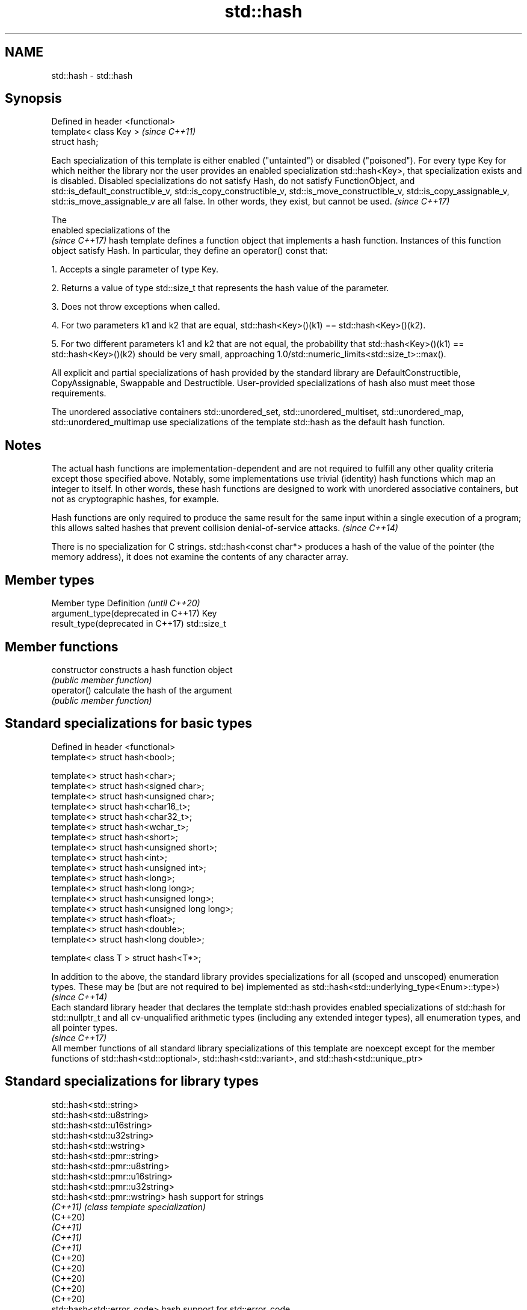 .TH std::hash 3 "2020.03.24" "http://cppreference.com" "C++ Standard Libary"
.SH NAME
std::hash \- std::hash

.SH Synopsis
   Defined in header <functional>
   template< class Key >           \fI(since C++11)\fP
   struct hash;

   Each specialization of this template is either enabled ("untainted") or disabled ("poisoned"). For every type Key for which neither the library nor the user provides an enabled specialization std::hash<Key>, that specialization exists and is disabled. Disabled specializations do not satisfy Hash, do not satisfy FunctionObject, and std::is_default_constructible_v, std::is_copy_constructible_v, std::is_move_constructible_v, std::is_copy_assignable_v, std::is_move_assignable_v are all false. In other words, they exist, but cannot be used. \fI(since C++17)\fP

   The
   enabled specializations of the
   \fI(since C++17)\fP hash template defines a function object that implements a hash function. Instances of this function object satisfy Hash. In particular, they define an operator() const that:

   1. Accepts a single parameter of type Key.

   2. Returns a value of type std::size_t that represents the hash value of the parameter.

   3. Does not throw exceptions when called.

   4. For two parameters k1 and k2 that are equal, std::hash<Key>()(k1) == std::hash<Key>()(k2).

   5. For two different parameters k1 and k2 that are not equal, the probability that std::hash<Key>()(k1) == std::hash<Key>()(k2) should be very small, approaching 1.0/std::numeric_limits<std::size_t>::max().

   All explicit and partial specializations of hash provided by the standard library are DefaultConstructible, CopyAssignable, Swappable and Destructible. User-provided specializations of hash also must meet those requirements.

   The unordered associative containers std::unordered_set, std::unordered_multiset, std::unordered_map, std::unordered_multimap use specializations of the template std::hash as the default hash function.

.SH Notes

   The actual hash functions are implementation-dependent and are not required to fulfill any other quality criteria except those specified above. Notably, some implementations use trivial (identity) hash functions which map an integer to itself. In other words, these hash functions are designed to work with unordered associative containers, but not as cryptographic hashes, for example.

   Hash functions are only required to produce the same result for the same input within a single execution of a program; this allows salted hashes that prevent collision denial-of-service attacks. \fI(since C++14)\fP

   There is no specialization for C strings. std::hash<const char*> produces a hash of the value of the pointer (the memory address), it does not examine the contents of any character array.

.SH Member types

   Member type                        Definition  \fI(until C++20)\fP
   argument_type(deprecated in C++17) Key
   result_type(deprecated in C++17)   std::size_t

.SH Member functions

   constructor   constructs a hash function object
                 \fI(public member function)\fP
   operator()    calculate the hash of the argument
                 \fI(public member function)\fP

.SH Standard specializations for basic types

   Defined in header <functional>
   template<> struct hash<bool>;

   template<> struct hash<char>;
   template<> struct hash<signed char>;
   template<> struct hash<unsigned char>;
   template<> struct hash<char16_t>;
   template<> struct hash<char32_t>;
   template<> struct hash<wchar_t>;
   template<> struct hash<short>;
   template<> struct hash<unsigned short>;
   template<> struct hash<int>;
   template<> struct hash<unsigned int>;
   template<> struct hash<long>;
   template<> struct hash<long long>;
   template<> struct hash<unsigned long>;
   template<> struct hash<unsigned long long>;
   template<> struct hash<float>;
   template<> struct hash<double>;
   template<> struct hash<long double>;

   template< class T > struct hash<T*>;

   In addition to the above, the standard library provides specializations for all (scoped and unscoped) enumeration types. These may be (but are not required to be) implemented as std::hash<std::underlying_type<Enum>::type>)                                   \fI(since C++14)\fP
   Each standard library header that declares the template std::hash provides enabled specializations of std::hash for std::nullptr_t and all cv-unqualified arithmetic types (including any extended integer types), all enumeration types, and all pointer types.
                                                                                                                                                                                                                                                                    \fI(since C++17)\fP
   All member functions of all standard library specializations of this template are noexcept except for the member functions of std::hash<std::optional>, std::hash<std::variant>, and std::hash<std::unique_ptr>

.SH Standard specializations for library types

   std::hash<std::string>
   std::hash<std::u8string>
   std::hash<std::u16string>
   std::hash<std::u32string>
   std::hash<std::wstring>
   std::hash<std::pmr::string>
   std::hash<std::pmr::u8string>
   std::hash<std::pmr::u16string>
   std::hash<std::pmr::u32string>
   std::hash<std::pmr::wstring>    hash support for strings
   \fI(C++11)\fP                         \fI(class template specialization)\fP
   (C++20)
   \fI(C++11)\fP
   \fI(C++11)\fP
   \fI(C++11)\fP
   (C++20)
   (C++20)
   (C++20)
   (C++20)
   (C++20)
   std::hash<std::error_code>      hash support for std::error_code
   \fI(C++11)\fP                         \fI(class template specialization)\fP
   std::hash<std::bitset>          hash support for std::bitset
   \fI(C++11)\fP                         \fI(class template specialization)\fP
   std::hash<std::unique_ptr>      hash support for std::unique_ptr
   \fI(C++11)\fP                         \fI(class template specialization)\fP
   std::hash<std::shared_ptr>      hash support for std::shared_ptr
   \fI(C++11)\fP                         \fI(class template specialization)\fP
   std::hash<std::type_index>      hash support for std::type_index
   \fI(C++11)\fP                         \fI(class template specialization)\fP
   std::hash<std::vector<bool>>    hash support for std::vector<bool>
   \fI(C++11)\fP                         \fI(class template specialization)\fP
   std::hash<std::thread::id>      hash support for std::thread::id
   \fI(C++11)\fP                         \fI(class template specialization)\fP
   std::hash<std::optional>        specializes the std::hash algorithm
   \fI(C++17)\fP                         \fI(class template specialization)\fP
   std::hash<std::variant>         specializes the std::hash algorithm
   \fI(C++17)\fP                         \fI(class template specialization)\fP
   std::hash<std::string_view>
   std::hash<std::wstring_view>
   std::hash<std::u8string_view>
   std::hash<std::u16string_view>
   std::hash<std::u32string_view>  hash support for string views
   \fI(C++17)\fP                         \fI(class template specialization)\fP
   \fI(C++17)\fP
   (C++20)
   \fI(C++17)\fP
   \fI(C++17)\fP
   std::hash<std::error_condition> hash support for std::error_condition
   \fI(C++17)\fP                         \fI(class template specialization)\fP

   Note: additional specializations for std::pair and the standard container types, as well as utility functions to compose hashes are available in boost.hash

.SH Example

   
// Run this code

 #include <iostream>
 #include <iomanip>
 #include <functional>
 #include <string>
 #include <unordered_set>

 struct S {
     std::string first_name;
     std::string last_name;
 };
 bool operator==(const S& lhs, const S& rhs) {
     return lhs.first_name == rhs.first_name && lhs.last_name == rhs.last_name;
 }

 // custom hash can be a standalone function object:
 struct MyHash
 {
     std::size_t operator()(S const& s) const noexcept
     {
         std::size_t h1 = std::hash<std::string>{}(s.first_name);
         std::size_t h2 = std::hash<std::string>{}(s.last_name);
         return h1 ^ (h2 << 1); // or use boost::hash_combine (see Discussion)
     }
 };

 // custom specialization of std::hash can be injected in namespace std
 namespace std
 {
     template<> struct hash<S>
     {
         typedef S argument_type;
         typedef std::size_t result_type;
         result_type operator()(argument_type const& s) const noexcept
         {
             result_type const h1 ( std::hash<std::string>{}(s.first_name) );
             result_type const h2 ( std::hash<std::string>{}(s.last_name) );
             return h1 ^ (h2 << 1); // or use boost::hash_combine (see Discussion)
         }
     };
 }

 int main()
 {

     std::string str = "Meet the new boss...";
     std::size_t str_hash = std::hash<std::string>{}(str);
     std::cout << "hash(" << std::quoted(str) << ") = " << str_hash << '\\n';

     S obj = { "Hubert", "Farnsworth"};
     // using the standalone function object
     std::cout << "hash(" << std::quoted(obj.first_name) << ','
                << std::quoted(obj.last_name) << ") = "
                << MyHash{}(obj) << " (using MyHash)\\n                           or "
                << std::hash<S>{}(obj) << " (using injected std::hash<S> specialization)\\n";

     // custom hash makes it possible to use custom types in unordered containers
     // The example will use the injected std::hash<S> specialization above,
     // to use MyHash instead, pass it as a second template argument
     std::unordered_set<S> names = {obj, {"Bender", "Rodriguez"}, {"Turanga", "Leela"} };
     for(auto& s: names)
         std::cout << std::quoted(s.first_name) << ' ' << std::quoted(s.last_name) << '\\n';
 }

.SH Possible output:

 hash("Meet the new boss...") = 1861821886482076440
 hash("Hubert","Farnsworth") = 17622465712001802105 (using MyHash)
                            or 17622465712001802105 (using injected std::hash<S> specialization)
 "Turanga" "Leela"
 "Bender" "Rodriguez"
 "Hubert" "Farnsworth"
